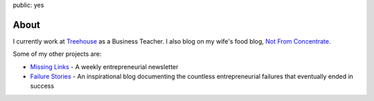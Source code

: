 public: yes

About
======

.. image:: /static/images/me.jpeg
   :align: left
   :class: pasan
   :height: 10em

I currently work at `Treehouse <http://teamtreehouse.com>`_ as a Business Teacher. I also blog on my wife's food blog, `Not From Concentrate <http://www.notfromconcentrate.net>`_.

Some of my other projects are:

- `Missing Links <http://www.missinglinks.io>`_ - A weekly entrepreneurial newsletter
- `Failure Stories <http://www.failurestori.es>`_ - An inspirational blog documenting the countless entrepreneurial failures that eventually ended in success
  